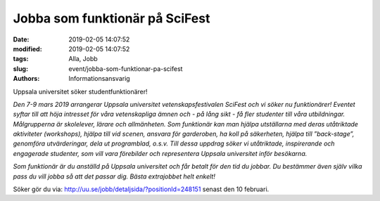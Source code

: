 Jobba som funktionär på SciFest
################################

:date: 2019-02-05 14:07:52
:modified: 2019-02-05 14:07:52
:tags: Alla, Jobb
:slug: event/jobba-som-funktionar-pa-scifest
:authors: Informationsansvarig

Uppsala universitet söker studentfunktionärer!

*Den 7-9 mars 2019 arrangerar Uppsala universitet vetenskapsfestivalen SciFest och vi söker nu funktionärer!
Eventet syftar till att höja intresset för våra vetenskapliga ämnen och - på lång sikt - få fler studenter till våra utbildningar.
Målgrupperna är skolelever, lärare och allmänheten. Som funktionär kan man hjälpa utställarna med deras utåtriktade aktiviteter (workshops),
hjälpa till vid scenen, ansvara för garderoben, ha koll på säkerheten, hjälpa till ”back-stage”, genomföra utvärderingar, dela ut programblad, o.s.v.
Till dessa uppdrag söker vi utåtriktade, inspirerande och engagerade studenter, som vill vara förebilder och representera Uppsala universitet inför besökarna.*

*Som funktionär är du anställd på Uppsala universitet och får betalt för den tid du jobbar.
Du bestämmer även själv vilka pass du vill jobba så att det passar dig. Bästa extrajobbet helt enkelt!*

Söker gör du via: http://uu.se/jobb/detaljsida/?positionId=248151 senast den 10 februari.
